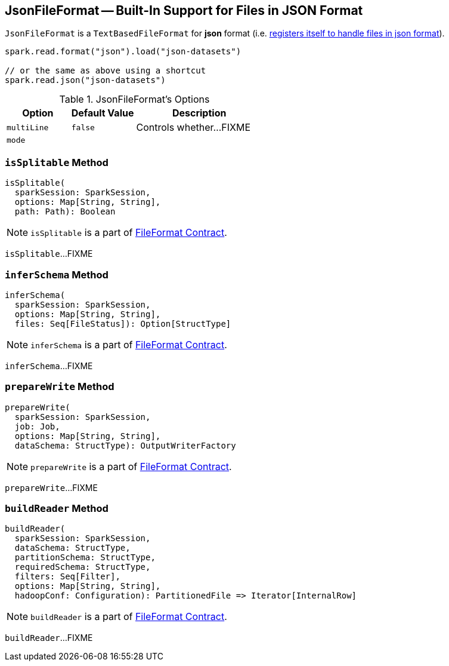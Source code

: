 == [[JsonFileFormat]] JsonFileFormat -- Built-In Support for Files in JSON Format

[[shortName]]
`JsonFileFormat` is a `TextBasedFileFormat` for *json* format (i.e. link:spark-sql-DataSourceRegister.adoc#shortName[registers itself to handle files in json format]).

[source, scala]
----
spark.read.format("json").load("json-datasets")

// or the same as above using a shortcut
spark.read.json("json-datasets")
----

[[options]]
[[JSONOptions]]
.JsonFileFormat's Options
[cols="1,1,2",options="header",width="100%"]
|===
| Option
| Default Value
| Description

| [[multiLine]] `multiLine`
| `false`
| Controls whether...FIXME

| [[mode]] `mode`
|
|
|===

=== [[isSplitable]] `isSplitable` Method

[source, scala]
----
isSplitable(
  sparkSession: SparkSession,
  options: Map[String, String],
  path: Path): Boolean
----

NOTE: `isSplitable` is a part of link:LINK#isSplitable[FileFormat Contract].

`isSplitable`...FIXME

=== [[inferSchema]] `inferSchema` Method

[source, scala]
----
inferSchema(
  sparkSession: SparkSession,
  options: Map[String, String],
  files: Seq[FileStatus]): Option[StructType]
----

NOTE: `inferSchema` is a part of link:LINK#inferSchema[FileFormat Contract].

`inferSchema`...FIXME

=== [[prepareWrite]] `prepareWrite` Method

[source, scala]
----
prepareWrite(
  sparkSession: SparkSession,
  job: Job,
  options: Map[String, String],
  dataSchema: StructType): OutputWriterFactory
----

NOTE: `prepareWrite` is a part of link:LINK#prepareWrite[FileFormat Contract].

`prepareWrite`...FIXME

=== [[buildReader]] `buildReader` Method

[source, scala]
----
buildReader(
  sparkSession: SparkSession,
  dataSchema: StructType,
  partitionSchema: StructType,
  requiredSchema: StructType,
  filters: Seq[Filter],
  options: Map[String, String],
  hadoopConf: Configuration): PartitionedFile => Iterator[InternalRow]
----

NOTE: `buildReader` is a part of link:LINK#buildReader[FileFormat Contract].

`buildReader`...FIXME
